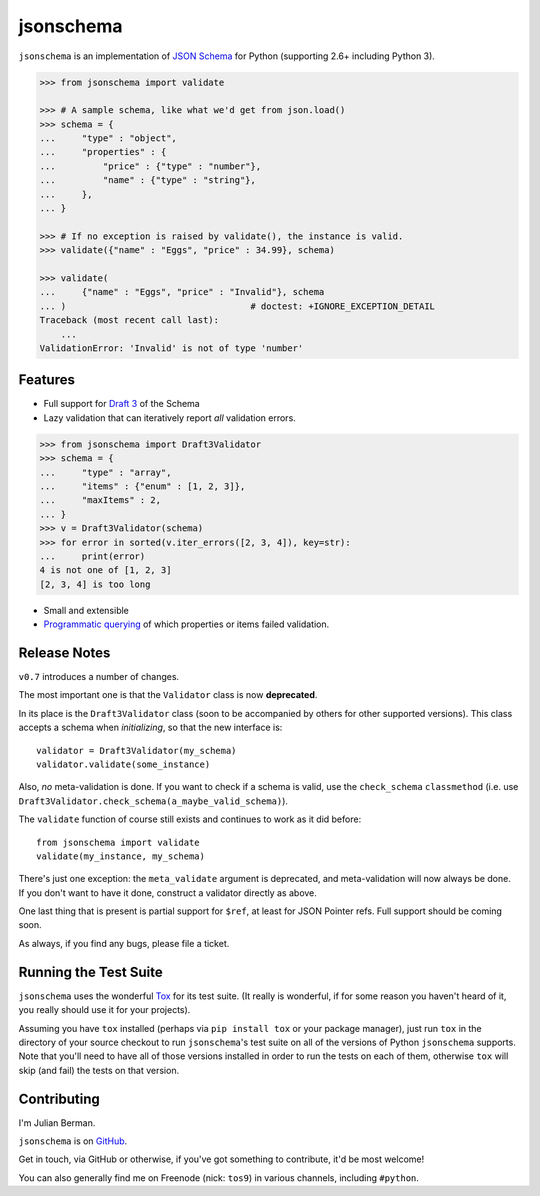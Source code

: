 ==========
jsonschema
==========

``jsonschema`` is an implementation of `JSON Schema <http://json-schema.org>`_
for Python (supporting 2.6+ including Python 3).

.. code:: python

    >>> from jsonschema import validate

    >>> # A sample schema, like what we'd get from json.load()
    >>> schema = {
    ...     "type" : "object",
    ...     "properties" : {
    ...         "price" : {"type" : "number"},
    ...         "name" : {"type" : "string"},
    ...     },
    ... }

    >>> # If no exception is raised by validate(), the instance is valid.
    >>> validate({"name" : "Eggs", "price" : 34.99}, schema)

    >>> validate(
    ...     {"name" : "Eggs", "price" : "Invalid"}, schema
    ... )                                   # doctest: +IGNORE_EXCEPTION_DETAIL
    Traceback (most recent call last):
        ...
    ValidationError: 'Invalid' is not of type 'number'


Features
--------

* Full support for
  `Draft 3 <http://tools.ietf.org/html/draft-zyp-json-schema-03>`_
  of the Schema

* Lazy validation that can iteratively report *all* validation errors.

.. code:: python

    >>> from jsonschema import Draft3Validator
    >>> schema = {
    ...     "type" : "array",
    ...     "items" : {"enum" : [1, 2, 3]},
    ...     "maxItems" : 2,
    ... }
    >>> v = Draft3Validator(schema)
    >>> for error in sorted(v.iter_errors([2, 3, 4]), key=str):
    ...     print(error)
    4 is not one of [1, 2, 3]
    [2, 3, 4] is too long

* Small and extensible

* `Programmatic querying <https://python-jsonschema.readthedocs.org/en/latest/errors.html#module-jsonschema>`_
  of which properties or items failed validation.


Release Notes
-------------

``v0.7`` introduces a number of changes.

The most important one is that the ``Validator`` class is now **deprecated**.

In its place is the ``Draft3Validator`` class (soon to be accompanied by others
for other supported versions). This class accepts a schema when *initializing*,
so that the new interface is::

    validator = Draft3Validator(my_schema)
    validator.validate(some_instance)

Also, *no* meta-validation is done. If you want to check if a schema is valid,
use the ``check_schema`` ``classmethod`` (i.e. use
``Draft3Validator.check_schema(a_maybe_valid_schema)``).

The ``validate`` function of course still exists and continues to work as it
did before::

    from jsonschema import validate
    validate(my_instance, my_schema)

There's just one exception: the ``meta_validate`` argument is deprecated,
and meta-validation will now always be done. If you don't want to have it done,
construct a validator directly as above.

One last thing that is present is partial support for ``$ref``, at least for
JSON Pointer refs. Full support should be coming soon.

As always, if you find any bugs, please file a ticket.


Running the Test Suite
----------------------

``jsonschema`` uses the wonderful `Tox <http://tox.readthedocs.org>`_ for its
test suite. (It really is wonderful, if for some reason you haven't heard of
it, you really should use it for your projects).

Assuming you have ``tox`` installed (perhaps via ``pip install tox`` or your
package manager), just run ``tox`` in the directory of your source checkout to
run ``jsonschema``'s test suite on all of the versions of Python ``jsonschema``
supports. Note that you'll need to have all of those versions installed in
order to run the tests on each of them, otherwise ``tox`` will skip (and fail)
the tests on that version.


Contributing
------------

I'm Julian Berman.

``jsonschema`` is on `GitHub <http://github.com/Julian/jsonschema>`_.

Get in touch, via GitHub or otherwise, if you've got something to contribute,
it'd be most welcome!

You can also generally find me on Freenode (nick: ``tos9``) in various
channels, including ``#python``.
